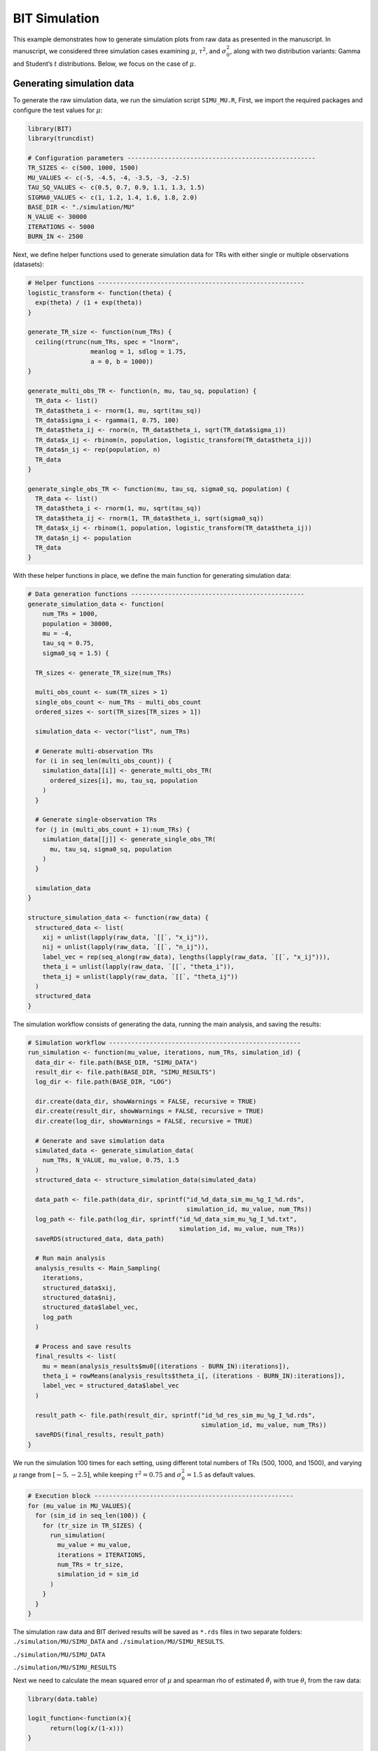 BIT Simulation
====================

This example demonstrates how to generate simulation plots from raw data as presented in the manuscript. In manuscript, we considered three simulation cases examining :math:`\mu`, :math:`\tau^2`, and :math:`\sigma_0^2`, along with two distribution variants: Gamma and Student’s :math:`t` distributions. Below, we focus on the case of :math:`\mu`.

Generating simulation data
------------------------

To generate the raw simulation data, we run the simulation script ``SIMU_MU.R``, First, we import the required packages and configure the test values for :math:`\mu`:

.. code-block:: r

  library(BIT)
  library(truncdist)

  # Configuration parameters ---------------------------------------------------
  TR_SIZES <- c(500, 1000, 1500)
  MU_VALUES <- c(-5, -4.5, -4, -3.5, -3, -2.5)
  TAU_SQ_VALUES <- c(0.5, 0.7, 0.9, 1.1, 1.3, 1.5)
  SIGMA0_VALUES <- c(1, 1.2, 1.4, 1.6, 1.8, 2.0)
  BASE_DIR <- "./simulation/MU"
  N_VALUE <- 30000
  ITERATIONS <- 5000
  BURN_IN <- 2500


Next, we define helper functions used to generate simulation data for TRs with either single or multiple observations (datasets):

.. code-block:: r

  # Helper functions --------------------------------------------------------
  logistic_transform <- function(theta) {
    exp(theta) / (1 + exp(theta))
  }

  generate_TR_size <- function(num_TRs) {
    ceiling(rtrunc(num_TRs, spec = "lnorm",
                   meanlog = 1, sdlog = 1.75,
                   a = 0, b = 1000))
  }

  generate_multi_obs_TR <- function(n, mu, tau_sq, population) {
    TR_data <- list()
    TR_data$theta_i <- rnorm(1, mu, sqrt(tau_sq))
    TR_data$sigma_i <- rgamma(1, 0.75, 100)
    TR_data$theta_ij <- rnorm(n, TR_data$theta_i, sqrt(TR_data$sigma_i))
    TR_data$x_ij <- rbinom(n, population, logistic_transform(TR_data$theta_ij))
    TR_data$n_ij <- rep(population, n)
    TR_data
  }

  generate_single_obs_TR <- function(mu, tau_sq, sigma0_sq, population) {
    TR_data <- list()
    TR_data$theta_i <- rnorm(1, mu, sqrt(tau_sq))
    TR_data$theta_ij <- rnorm(1, TR_data$theta_i, sqrt(sigma0_sq))
    TR_data$x_ij <- rbinom(1, population, logistic_transform(TR_data$theta_ij))
    TR_data$n_ij <- population
    TR_data
  }


With these helper functions in place, we define the main function for generating simulation data:

.. code-block:: r

  # Data generation functions -----------------------------------------------
  generate_simulation_data <- function(
      num_TRs = 1000,
      population = 30000,
      mu = -4,
      tau_sq = 0.75,
      sigma0_sq = 1.5) {

    TR_sizes <- generate_TR_size(num_TRs)

    multi_obs_count <- sum(TR_sizes > 1)
    single_obs_count <- num_TRs - multi_obs_count
    ordered_sizes <- sort(TR_sizes[TR_sizes > 1])

    simulation_data <- vector("list", num_TRs)

    # Generate multi-observation TRs
    for (i in seq_len(multi_obs_count)) {
      simulation_data[[i]] <- generate_multi_obs_TR(
        ordered_sizes[i], mu, tau_sq, population
      )
    }

    # Generate single-observation TRs
    for (j in (multi_obs_count + 1):num_TRs) {
      simulation_data[[j]] <- generate_single_obs_TR(
        mu, tau_sq, sigma0_sq, population
      )
    }

    simulation_data
  }

  structure_simulation_data <- function(raw_data) {
    structured_data <- list(
      xij = unlist(lapply(raw_data, `[[`, "x_ij")),
      nij = unlist(lapply(raw_data, `[[`, "n_ij")),
      label_vec = rep(seq_along(raw_data), lengths(lapply(raw_data, `[[`, "x_ij"))),
      theta_i = unlist(lapply(raw_data, `[[`, "theta_i")),
      theta_ij = unlist(lapply(raw_data, `[[`, "theta_ij"))
    )
    structured_data
  }

The simulation workflow consists of generating the data, running the main analysis, and saving the results:

.. code-block:: r

  # Simulation workflow ----------------------------------------------------
  run_simulation <- function(mu_value, iterations, num_TRs, simulation_id) {
    data_dir <- file.path(BASE_DIR, "SIMU_DATA")
    result_dir <- file.path(BASE_DIR, "SIMU_RESULTS")
    log_dir <- file.path(BASE_DIR, "LOG")

    dir.create(data_dir, showWarnings = FALSE, recursive = TRUE)
    dir.create(result_dir, showWarnings = FALSE, recursive = TRUE)
    dir.create(log_dir, showWarnings = FALSE, recursive = TRUE)

    # Generate and save simulation data
    simulated_data <- generate_simulation_data(
      num_TRs, N_VALUE, mu_value, 0.75, 1.5
    )
    structured_data <- structure_simulation_data(simulated_data)

    data_path <- file.path(data_dir, sprintf("id_%d_data_sim_mu_%g_I_%d.rds",
                                             simulation_id, mu_value, num_TRs))
    log_path <- file.path(log_dir, sprintf("id_%d_data_sim_mu_%g_I_%d.txt",
                                           simulation_id, mu_value, num_TRs))
    saveRDS(structured_data, data_path)

    # Run main analysis
    analysis_results <- Main_Sampling(
      iterations,
      structured_data$xij,
      structured_data$nij,
      structured_data$label_vec,
      log_path
    )

    # Process and save results
    final_results <- list(
      mu = mean(analysis_results$mu0[(iterations - BURN_IN):iterations]),
      theta_i = rowMeans(analysis_results$theta_i[, (iterations - BURN_IN):iterations]),
      label_vec = structured_data$label_vec
    )

    result_path <- file.path(result_dir, sprintf("id_%d_res_sim_mu_%g_I_%d.rds",
                                                 simulation_id, mu_value, num_TRs))
    saveRDS(final_results, result_path)
  }


We run the simulation 100 times for each setting, using different total numbers of TRs (500, 1000, and 1500), and varying :math:`\mu` range from :math:`[-5,-2.5]`, while keeping :math:`\tau^2=0.75` and :math:`\sigma_0^2=1.5` as default values.

.. code-block:: r

  # Execution block ------------------------------------------------------
  for (mu_value in MU_VALUES){
    for (sim_id in seq_len(100)) {
      for (tr_size in TR_SIZES) {
        run_simulation(
          mu_value = mu_value,
          iterations = ITERATIONS,
          num_TRs = tr_size,
          simulation_id = sim_id
        )
      }
    }
  }


The simulation raw data and BIT derived results will be saved as ``*.rds`` files in two separate folders: ``./simulation/MU/SIMU_DATA`` and ``./simulation/MU/SIMU_RESULTS``.

``./simulation/MU/SIMU_DATA``

.. image:: ../images/Examples/Simulation/Pic1.png

``./simulation/MU/SIMU_RESULTS``

.. image:: ../images/Examples/Simulation/Pic2.png


Next we need to calculate the mean squared error of :math:`\mu` and spearman rho of estimated :math:`\hat{\theta}_i` with true :math:`\theta_i` from the raw data:

.. code-block:: r

  library(data.table)

  logit_function<-function(x){
  	return(log(x/(1-x)))
  }

  vec_logit<-Vectorize(logit_function)

  Naive_Mu<-function(data){
    part1<-data$xij/data$nij
    part1[which(part1==0)]<-part1[which(part1==0)]+0.000001
    part1<-vec_logit(part1)
    group_means <- tapply(part1, data$label_vec, mean)
    return(mean(group_means))
  }

  Naive_TAU2<-function(data){
  	part1<-data$xij/data$nij
  	part1[which(part1==0)]<-part1[which(part1==0)]+0.000001
  	part1<-vec_logit(part1)
  	return(var(part1))
  }

  Naive_SIGMA0<-function(data,Mc){
  	part1<-data$xij/data$nij
  	part1[which(part1==0)]<-part1[which(part1==0)]+0.000001
  	part1<-vec_logit(part1)
  	Mu_est<-Naive_Mu(data)
  	part1_Mc<-part1[(length(part1)-Mc+1):length(part1)]
  	return(sum((part1_Mc-Mu_est)^2)/(Mc-1))
  }

  Naive_Theta_i<-function(data){
  	part1<-data$xij/data$nij
  	part1[which(part1==0)]<-part1[which(part1==0)]+0.000001
  	part1<-vec_logit(part1)
  	return(tapply(part1,data$label_vec,mean))
  }


  ###################
  work_dir_data<-"./simulation/MU/SIMU_DATA/"
  work_dir_results<-"./simulation/MU/SIMU_RESULTS/"
  output_dir<-"./simulation/test_results/MU/"

  M_vec<-c(350,700,1050)
  Mc_vec<-c(150,300,450)
  MU<-c(-5,-4.5,-4,-3.5,-3,-2.5)


  for(i in 1:3){
  		output_mu_df<-data.frame(matrix(nrow=6,ncol=4))
  		colnames(output_mu_df)<-c("BIT_Bias","BIT_MSE","Naive_Bias","Naive_MSE")
  		for(k in 1:6){
  			output_theta_i_df<-data.frame(matrix(nrow=(M_vec[i]+Mc_vec[i]),ncol=6))
  			colnames(output_theta_i_df)<-c("BIT_Bias","BIT_MSE","Naive_Bias","Naive_MSE","Naive_Spearman","BIT_Spearman")

  			data_files<-list.files(work_dir_data,pattern=paste0("*_mu_",MU[k],"_I_",M_vec[i]+Mc_vec[i],".rds"))
  			results_files<-list.files(work_dir_results,pattern=paste0("*_mu_",MU[k],"_I_",M_vec[i]+Mc_vec[i],".rds"))

  			naive_MU_vec<-c()
  			naive_Theta_mat<-matrix(nrow=(M_vec[i]+Mc_vec[i]),ncol=100)

  			BIT_MU_vec<-c()
  			BIT_Theta_mat<-matrix(nrow=(M_vec[i]+Mc_vec[i]),ncol=100)

  			for(m in 1:100){
  			print(paste0(i,"_",k,"_",m))
  				data<-readRDS(paste0(work_dir_data,data_files[m]))
  				results<-readRDS(paste0(work_dir_results,results_files[m]))

  				label_rank<-rank(-data$theta_i)

  				true_mu<-MU[k]
  				true_Theta_i<-data$theta_i

  				naive_Mu<-Naive_Mu(data)
  				naive_Theta_i<-Naive_Theta_i(data)

  				naive_rank<-rank(-naive_Theta_i)
  				names(naive_rank)<-NULL

  				BIT_Mu<-results$mu
  				BIT_Theta_i<-results$theta_i[!duplicated(results$label_vec)]

  				BIT_rank<-rank(-BIT_Theta_i)

  				naive_MU_vec<-c(naive_MU_vec,naive_Mu-true_mu)
  				BIT_MU_vec<-c(BIT_MU_vec,BIT_Mu-true_mu)

  				naive_Theta_mat[,m]<-naive_Theta_i-true_Theta_i
  				BIT_Theta_mat[,m]<-BIT_Theta_i-true_Theta_i

  				spearman_naive<-cor(label_rank,naive_rank,method="spearman")
  				spearman_BIT<-cor(label_rank,BIT_rank,method="spearman")

  				output_theta_i_df[m,5]<-spearman_naive
  				output_theta_i_df[m,6]<-spearman_BIT
  			}
  			output_mu_df[k,1]<-mean(abs(BIT_MU_vec),na.rm=TRUE)
  			output_mu_df[k,2]<-mean(BIT_MU_vec^2,na.rm=TRUE)
  			output_mu_df[k,3]<-mean(abs(naive_MU_vec),na.rm=TRUE)
  			output_mu_df[k,4]<-mean(naive_MU_vec^2,na.rm=TRUE)

  			output_theta_i_df[,1]<-rowMeans(abs(BIT_Theta_mat),na.rm=TRUE)
  			output_theta_i_df[,2]<-rowMeans(BIT_Theta_mat^2,na.rm=TRUE)
  			output_theta_i_df[,3]<-rowMeans(abs(naive_Theta_mat),na.rm=TRUE)
  			output_theta_i_df[,4]<-rowMeans(naive_Theta_mat^2,na.rm=TRUE)

  			fwrite(output_theta_i_df,paste0(output_dir,"Theta_i_I_",M_vec[i]+Mc_vec[i],"_Mu_",MU[k],".csv"))
  		}
  		fwrite(output_mu_df,paste0(output_dir,"Mu_I_",M_vec[i]+Mc_vec[i],".csv"))
  }


We will get tables as below:

``./simulation/test_results/MU``

.. image:: ../images/Examples/Simulation/Pic3.png

Finally, we generate the `Fig2A_Mu.csv` table:

.. code-block:: r

  work_dir_MU<-"./simulation/test_RESULTS/MU/"
  I_vec<-c(500,1000,1500)

  new_df<-data.frame(matrix(nrow=6,ncol=7))
  colnames(new_df)[1]<-"mu"
  new_df[,1]<-c(-5.0,-4.5,-4,-3.5,-3,-2.5)
  for(i in 1:3){
    data_df<-read.csv(paste0(work_dir_MU,"Mu_I_",I_vec[i],".csv"))
    new_df[,i+1]<-data_df$BIT_MSE[c(1,2,3,4,5,6)]
    new_df[,3+i+1]<-data_df$Naive_MSE[c(1,2,3,4,5,6)]
  }

  colnames(new_df)<-c("MU","BIT500","BIT1000","BIT1500","Naive500","Naive1000","Naive1500")
  write.csv(new_df,".simulation/MU/Fig2A_MU.csv",row.names=FALSE)

The ``Fig2A_MU.csv`` table should be:

.. csv-table:: Example Table from CSV
   :file: ../tables/Examples/Simulation/Fig2A_MU.csv
   :header-rows: 1



With the ``Fig2A_MU.csv`` table, we can now plot the MSE of BIT and naive methods:

.. code-block:: r

  MU_sim<-read.csv("./simulation/MU/Fig2A_MU.csv")
  long_data_mu <- pivot_longer(MU_sim, cols = -MU, names_to = "variable", values_to = "value")

  p1<-ggplot(long_data_mu, aes(x = MU, y = value, color = variable, shape = variable)) +
    geom_line() +     # Add lines
    geom_point() +    # Add points
    scale_color_manual(values = c("BIT500" = colors_element1[1], "BIT1000" = colors_element1[2], "BIT1500" = colors_element1[3],"Naive500" = colors_element2[1], "Naive1000" = colors_element2[2], "Naive1500" = colors_element2[3]),
                       labels = c("BIT500" = "BIT (I=500)", "BIT1000" = "BIT (I=1000)", "BIT1500" = "BIT (I=1500)","Naive500" = "Naïve (I=500)", "Naive1000" = "Naïve (I=1000)", "Naive1500" = "Naïve (I=1500)"), name = "") +
    scale_shape_manual(values = c("BIT500" = 1, "BIT1000" = 2, "BIT1500" = 4,"Naive500" = 5, "Naive1000" = 8, "Naive1500" = 9),
                       labels = c("BIT500" = "BIT (I=500)", "BIT1000" = "BIT (I=1000)", "BIT1500" = "BIT (I=1500)","Naive500" = "Naïve (I=500)", "Naive1000" = "Naïve (I=1000)", "Naive1500" = "Naïve (I=1500)"),name = "") +
    labs(title = "", x = expression(bold(mu)), y = "MSE") +
    theme_bw() + theme(legend.position = "none",axis.text.x = element_text(size = 12,color="black"),  # Customizing x-axis tick labels
                       axis.text.y = element_text(size = 10,color="black"),  # Customizing y-axis tick labels
                       axis.title.x = element_text(size = 12,color="black"), # Customizing x-axis label
                       axis.title.y = element_text( size = 12,color="black"), # Customizing y-axis label
                       legend.text = element_text(size = 10,color="black"),  # Customizing legend text
                       legend.title = element_text( size = 12,color="black")  # Customizing legend title
    ) + scale_x_continuous(labels=c("-5","-4.5","-4","-3.5","-3","-2.5"))+scale_y_continuous(limits=c(0,0.0035),breaks=c(0,0.0010,0.0020,0.0030))

Which gives us:

.. image:: ../images/Examples/Simulation/Pic4.png




